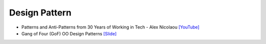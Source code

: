 Design Pattern
==============

- Patterns and Anti-Patterns from 30 Years of Working in Tech - Alex Nicolaou   `[YouTube] <https://www.youtube.com/watch?v=sjXg8WAsi-g>`_
- Gang of Four (GoF) OO Design Patterns `[Slide] <https://cs.uwaterloo.ca/~a78khan/cs446/lectures/2011_05-may_11_DesignPatterns_01.pdf>`_








